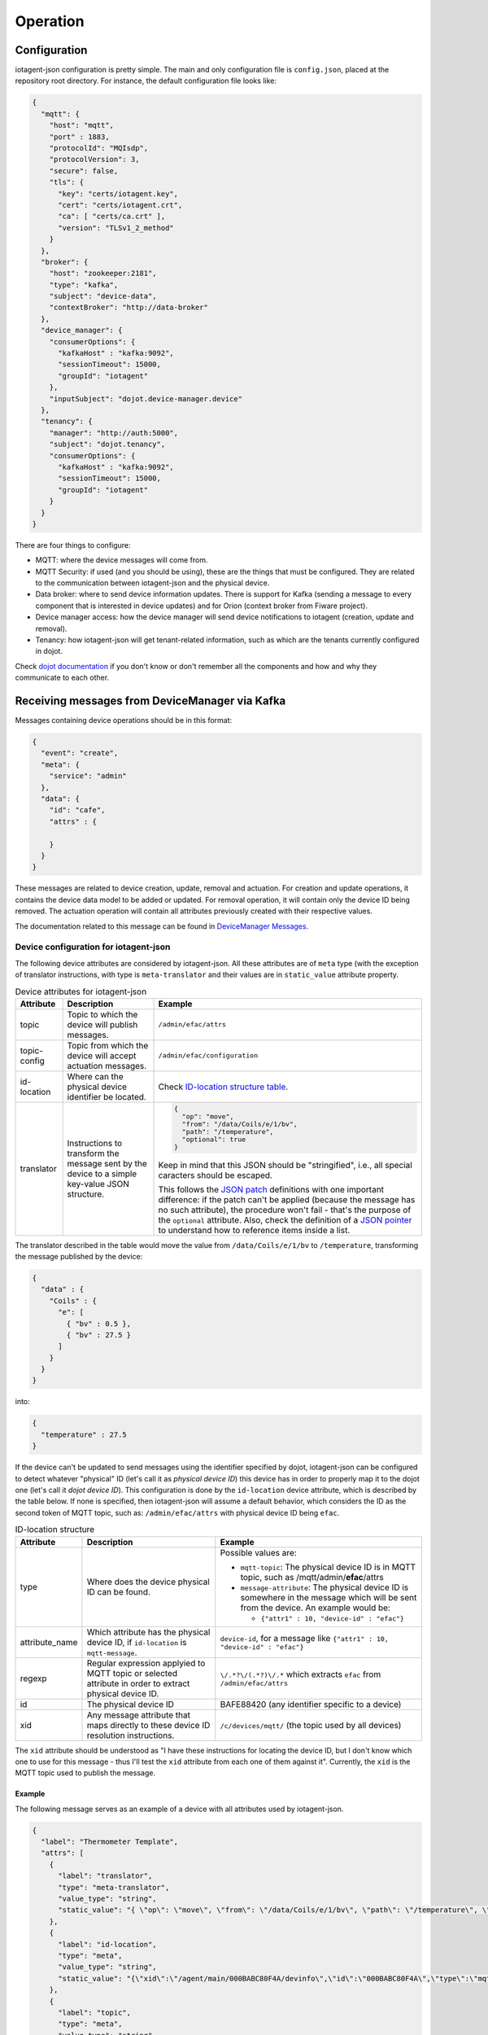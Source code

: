 =========
Operation
=========


Configuration
=============

iotagent-json configuration is pretty simple. The main and only configuration
file is ``config.json``, placed at the repository root directory. For
instance, the default configuration file looks like:

.. code-block:: json

    {
      "mqtt": {
        "host": "mqtt",
        "port" : 1883,
        "protocolId": "MQIsdp",
        "protocolVersion": 3,
        "secure": false,
        "tls": {
          "key": "certs/iotagent.key",
          "cert": "certs/iotagent.crt",
          "ca": [ "certs/ca.crt" ],
          "version": "TLSv1_2_method"
        }
      },
      "broker": {
        "host": "zookeeper:2181",
        "type": "kafka",
        "subject": "device-data",
        "contextBroker": "http://data-broker"
      },
      "device_manager": {
        "consumerOptions": {
          "kafkaHost" : "kafka:9092",
          "sessionTimeout": 15000,
          "groupId": "iotagent"
        },
        "inputSubject": "dojot.device-manager.device"
      },
      "tenancy": {
        "manager": "http://auth:5000",
        "subject": "dojot.tenancy",
        "consumerOptions": {
          "kafkaHost" : "kafka:9092",
          "sessionTimeout": 15000,
          "groupId": "iotagent"
        }
      }
    }



There are four things to configure:

- MQTT: where the device messages will come from.

- MQTT Security: if used (and you should be using), these are the things that
  must be configured. They are related to the communication between
  iotagent-json and the physical device.

- Data broker: where to send device information updates. There is support for
  Kafka (sending a message to every component that is interested in device
  updates) and for Orion (context broker from Fiware project).

- Device manager access: how the device manager will send device notifications
  to iotagent (creation, update and removal).

- Tenancy: how iotagent-json will get tenant-related information, such as which
  are the tenants currently configured in dojot.

Check `dojot documentation`_ if you don't know or don't remember all the
components and how and why they communicate to each other.


Receiving messages from DeviceManager via Kafka
===============================================

Messages containing device operations should be in this format:

.. code-block:: json

    {
      "event": "create",
      "meta": {
        "service": "admin"
      },
      "data": {
        "id": "cafe",
        "attrs" : {

        }
      }
    }

These messages are related to device creation, update, removal and actuation.
For creation and update operations, it contains the device data model
to be added or updated. For removal operation, it will contain only the device
ID being removed. The actuation operation will contain all attributes previously
created with their respective values.

The documentation related to this message can be found in `DeviceManager
Messages`_.


Device configuration for iotagent-json
--------------------------------------

The following device attributes are considered by iotagent-json. All these
attributes are of ``meta`` type (with the exception of translator instructions,
with type is ``meta-translator`` and their values are in ``static_value``
attribute property.

.. list-table:: Device attributes for iotagent-json
    :header-rows: 1

    * - Attribute
      - Description
      - Example
    * - topic
      - Topic to which the device will publish messages.
      - ``/admin/efac/attrs``
    * - topic-config
      - Topic from which the device will accept actuation messages.
      - ``/admin/efac/configuration``
    * - id-location
      - Where can the physical device identifier be located.
      - Check `ID-location structure table`_.
    * - translator
      - Instructions to transform the message sent by the device to a simple
        key-value JSON structure.
      - .. code-block:: json

            {
              "op": "move",
              "from": "/data/Coils/e/1/bv",
              "path": "/temperature",
              "optional": true
            }

        Keep in mind that this JSON should be "stringified", i.e., all special
        caracters should be escaped.

        This follows the `JSON patch`_ definitions with one important
        difference: if the patch can't be applied (because the message has no
        such attribute), the procedure won't fail - that's the purpose of the
        ``optional`` attribute. Also, check the definition of a `JSON pointer`_
        to understand how to reference items inside a list.


The translator described in the table would move the value from
``/data/Coils/e/1/bv`` to ``/temperature``, transforming the message
published by the device:

.. code-block:: json

    {
      "data" : {
        "Coils" : {
          "e": [
            { "bv" : 0.5 },
            { "bv" : 27.5 }
          ]
        }
      }
    }

into:

.. code-block:: json

    {
      "temperature" : 27.5
    }

If the device can't be updated to send messages using the identifier specified
by dojot, iotagent-json can be configured to detect whatever "physical" ID
(let's call it as *physical device ID*) this device has in order to properly
map it to the dojot one (let's call it *dojot device ID*). This configuration
is done by the ``id-location`` device attribute, which is described by the
table below. If none is specified, then iotagent-json will assume a default
behavior, which considers the ID as the second token of MQTT topic, such as:
``/admin/efac/attrs`` with physical device ID being ``efac``.

.. _ID-location structure table:

.. list-table:: ID-location structure
    :header-rows: 1

    * - Attribute
      - Description
      - Example
    * - type
      - Where does the device physical ID can be found.
      - Possible values are:

        - ``mqtt-topic``: The physical device ID is in MQTT topic, such as
          /mqtt/admin/**efac**/attrs

        - ``message-attribute``: The physical device ID is somewhere in the
          message which will be sent from the device. An example would be:

          - ``{"attr1" : 10, "device-id" : "efac"}``
    * - attribute_name

      - Which attribute has the physical device ID, if ``id-location`` is
        ``mqtt-message``.

      - ``device-id``, for a message like ``{"attr1" : 10, "device-id"
        : "efac"}``
    * - regexp
      - Regular expression applyied to MQTT topic or selected attribute in
        order to extract physical device ID.
      - ``\/.*?\/(.*?)\/.*``
        which extracts ``efac`` from ``/admin/efac/attrs``
    * - id
      - The physical device ID
      - BAFE88420 (any identifier specific to a device)
    * - xid
      - Any message attribute that maps directly to these device ID resolution
        instructions.
      - ``/c/devices/mqtt/`` (the topic used by all devices)

The ``xid`` attribute should be understood as "I have these instructions for
locating the device ID, but I don't know which one to use for this message -
thus I'll test the ``xid`` attribute from each one of them against it".
Currently, the ``xid`` is the MQTT topic used to publish the message.

Example
*******

The following message serves as an example of a device with all attributes used
by iotagent-json.

.. code-block:: json

    {
      "label": "Thermometer Template",
      "attrs": [
        {
          "label": "translator",
          "type": "meta-translator",
          "value_type": "string",
          "static_value": "{ \"op\": \"move\", \"from\": \"/data/Coils/e/1/bv\", \"path\": \"/temperature\", \"optional\": true }"
        },
        {
          "label": "id-location",
          "type": "meta",
          "value_type": "string",
          "static_value": "{\"xid\":\"/agent/main/000BABC80F4A/devinfo\",\"id\":\"000BABC80F4A\",\"type\":\"mqtt-topic\",\"regexp\":\"\\/.*?\\/.*?\\/(.*?)\\/.*\"}"
        },
        {
          "label": "topic",
          "type": "meta",
          "value_type": "string",
          "static_value": "/agent/main/000BABC80F4A/devinfo"
        },
        {
          "label": "topic-config",
          "type": "meta",
          "value_type": "string",
          "static_value": "/agent/main/000BABC80F4A/config"
        },
        {
          "label": "temperature",
          "type": "dynamic",
          "value_type": "float"
        },
        {
          "label": "reset",
          "type": "actuator",
          "value_type": "boolean"
        }
      ]
    }

For the sake of readability, below are both values for translator and
id-location, with no escape characters.

translator:
  .. code-block:: json

      {
        "op": "move",
        "from": "/data/Coils/e/1/bv",
        "path": "/temperature",
        "optional": true
      }

id-location:
  .. code-block:: json

      {
        "xid": "/agent/main/000BABC80F4A/devinfo",
        "id": "000BABC80F4A",
        "type": "mqtt-topic",
        "regexp": "\\/.*?\\/.*?\\/(.*?)\\/.*"
      }

These configurations indicate that:

- The device will publish its messages to ``/agent/main/000BABC80F4A/devinfo``
  topic;

- The device will receive commands via MQTT from topic
  ``/agent/main/000BABC80F4A/config``

- Its ID is in MQTT topic, which can be extracted using the regular expression
  ``\/.*?\/.*?\/(.*?)\/.*`` and its ID should match 000BABC80F4A.

-  The message should be transformed from:

  .. code-block:: json

      {
        "data" : {
          "Coils" : {
            "e": [
              { "bv" : 0.5 },
              { "bv" : 27.5 }
            ]
          }
        }
      }

  into:

  .. code-block:: json

      {
        "temperature" : 27.5
      }


- These instructions should be applied whenever a message to the topic
  ``/agent/main/000BABC80F4A/devinfo`` is received.



Sending messages to other components via Kafka
===============================================

When iotagent-json receives a new message from a particular device, it must
publish the new data to other components. The default subject used to publish
this information is "device-data". Check `data-broker`_ documentation to check
how these subjects are translated into Kafka topics.

The message sent by iotagent-json is like this one:

.. code-block:: json

    {
      "metadata": {
        "deviceid": "efac",
        "protocol": "mqtt",
        "payload": "json"
      },
      "attrs": {
      }
    }

As previously stated, the "attrs" attribute is the same as the one from
`DeviceManager Messages`_.

Receiving messages from devices via MQTT
========================================

Any message payload sent to iotagent-json must be in JSON format. Preferably,
they should follow a simple key-value structure, such as:

.. code-block:: json

    {
      "speed": 100.0,
      "weight": 50.2,
      "id": "truck-001"
    }


If not possible, you could make use of ``translator`` attributes so that you
get more flexibility on device message formats.

Example
-------

This example uses ``mosquitto_pub`` tool, available with ``mosquitto_clients``
package. To send a message to iotagent-json via MQTT, just execute this
command:

.. code-block:: bash

    mosquitto_pub -h localhost -t /admin/efac/attrs -m '{"speed" : 10}'

This command will send the message containing one value for attribute
``speed``. The device ID is ``efac``. ``-t`` flag sets the topic to which this
message will be published.

This command assumes that you are running iotagent-json in your machine (it
also works if you use dojot's `docker-compose`_).


.. _DeviceManager Concepts: http://dojotdocs.readthedocs.io/projects/DeviceManager/en/latest/concepts.html
.. _DeviceManager Messages: http://dojotdocs.readthedocs.io/projects/DeviceManager/en/latest/kafka-messages.html
.. _dojot documentation: http://dojotdocs.readthedocs.io/en/latest/
.. _JSON patch: http://jsonpatch.com/
.. _JSON pointer: http://jsonpatch.com/#json-pointer
.. _docker-compose: https://github.com/dojot/docker-compose
.. _data-broker: https://github.com/dojot/data-broker
